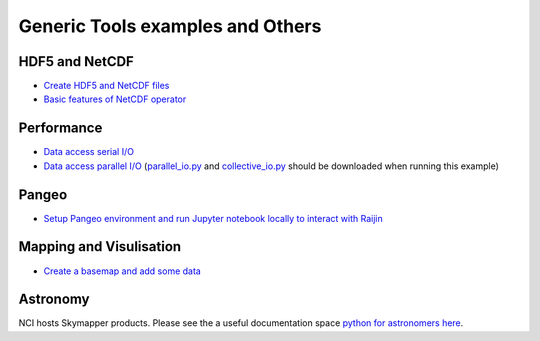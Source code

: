 Generic Tools examples and Others
==================================

HDF5 and NetCDF
----------------------

* `Create HDF5 and NetCDF files <create_HDF5_and_NetCDF.ipynb>`_
* `Basic features of NetCDF operator <NCO_basics1.ipynb>`_

Performance
-------------

* `Data access serial I/O <data_access_serial_io.ipynb>`_
* `Data access parallel I/O <data_access_parallel_io1.ipynb>`_ (`parallel_io.py <parallel_io.py>`_ and `collective_io.py <collective_io.py>`_ should be downloaded when running this example) 


Pangeo
----------
* `Setup Pangeo environment and run Jupyter notebook locally to interact with Raijin <Setup_Pangeo_environment.ipynb>`_ 

Mapping and Visulisation
--------------------------

* `Create a basemap and add some data <create_basemap_add_data.ipynb>`_ 

Astronomy 
--------------------------------------------

NCI hosts Skymapper products. Please see the a useful documentation space `python for astronomers here`_.

.. _python for astronomers here: https://python4astronomers.github.io/index.html


